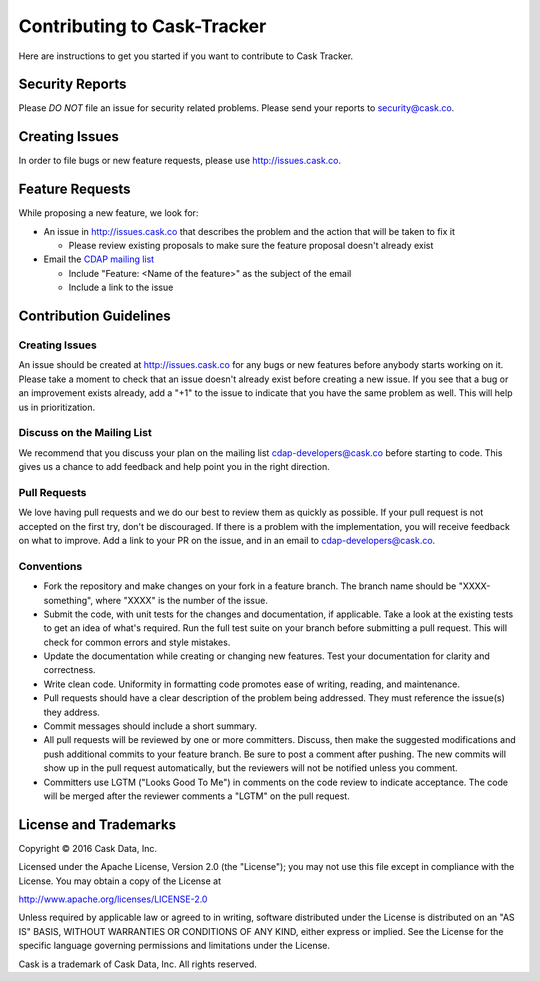 ===========================================
Contributing to Cask-Tracker
===========================================

Here are instructions to get you started if you want to contribute to Cask Tracker.

Security Reports
================

Please *DO NOT* file an issue for security related problems.
Please send your reports to `security@cask.co <mailto:security@cask.co>`__.

Creating Issues
===============

In order to file bugs or new feature requests, please use http://issues.cask.co.

Feature Requests
================

While proposing a new feature, we look for:

* An issue in http://issues.cask.co that describes the problem and the action that will be taken to fix it

  * Please review existing proposals to make sure the feature proposal doesn't already exist

* Email the `CDAP mailing list <mailto:cdap-dev@googlegroups.com>`__

  * Include "Feature: <Name of the feature>" as the subject of the email
  * Include a link to the issue

Contribution Guidelines
=======================

Creating Issues
---------------
An issue should be created at http://issues.cask.co for any bugs or new features before anybody starts working on it.
Please take a moment to check that an issue doesn't already exist before creating a new issue.
If you see that a bug or an improvement exists already, add a "+1" to the issue to indicate that you have the same
problem as well. This will help us in prioritization.

Discuss on the Mailing List
---------------------------
We recommend that you discuss your plan on the mailing list
`cdap-developers@cask.co <mailto:cdap-developers@cask.co>`__
before starting to code. This gives us a chance to add feedback and help point you in the right direction.

Pull Requests
-------------
We love having pull requests and we do our best to review them as quickly as possible.
If your pull request is not accepted on the first try, don't be discouraged.
If there is a problem with the implementation, you will receive feedback on what to improve.
Add a link to your PR on the issue, and in an email to `cdap-developers@cask.co <mailto:cdap-developers@cask.co>`__.

Conventions
-----------
* Fork the repository and make changes on your fork in a feature branch. The branch name should be
  "XXXX-something", where "XXXX" is the number of the issue.

* Submit the code, with unit tests for the changes and documentation, if applicable. Take a look at
  the existing tests to get an idea of what's required.
  Run the full test suite on your branch before submitting a pull request.
  This will check for common errors and style mistakes.

* Update the documentation while creating or changing new features.
  Test your documentation for clarity and correctness.

* Write clean code. Uniformity in formatting code promotes ease of writing, reading, and maintenance.

* Pull requests should have a clear description of the problem being addressed.
  They must reference the issue(s) they address.

* Commit messages should include a short summary.

* All pull requests will be reviewed by one or more committers. Discuss, then make the
  suggested modifications and push additional commits to your feature branch. Be
  sure to post a comment after pushing. The new commits will show up in the pull
  request automatically, but the reviewers will not be notified unless you comment.

* Committers use LGTM ("Looks Good To Me") in comments on the code review to indicate acceptance.
  The code will be merged after the reviewer comments a "LGTM" on the pull request.


License and Trademarks
======================

Copyright © 2016 Cask Data, Inc.

Licensed under the Apache License, Version 2.0 (the "License"); you may not use this file except
in compliance with the License. You may obtain a copy of the License at

http://www.apache.org/licenses/LICENSE-2.0

Unless required by applicable law or agreed to in writing, software distributed under the
License is distributed on an "AS IS" BASIS, WITHOUT WARRANTIES OR CONDITIONS OF ANY KIND,
either express or implied. See the License for the specific language governing permissions
and limitations under the License.

Cask is a trademark of Cask Data, Inc. All rights reserved.